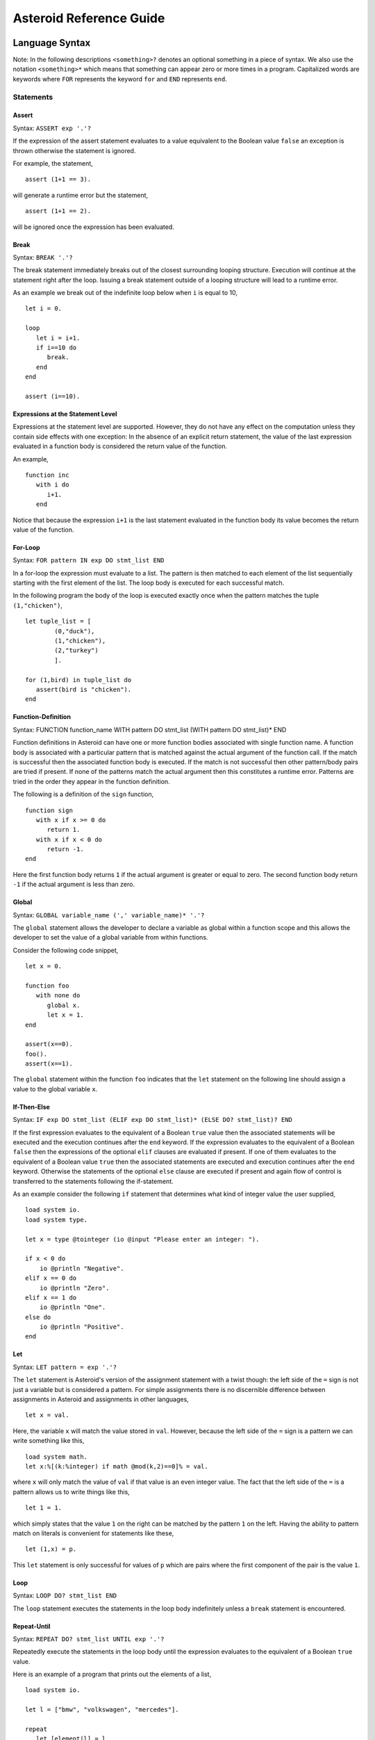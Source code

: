 













..
   *** DO NOT EDIT; MACHINE GENERATED ***


.. highlight:: none

Asteroid Reference Guide
========================

Language Syntax
---------------

Note: In the following descriptions ``<something>?`` denotes an optional
something in a piece of syntax.  We also use the notation ``<something>*``
which means that something can appear zero or more times in a program.
Capitalized
words are keywords where ``FOR`` represents the keyword ``for`` and ``END``
represents ``end``.

Statements
^^^^^^^^^^

Assert
%%%%%%

Syntax: ``ASSERT exp '.'?``

If the expression of the assert statement evaluates to a
value equivalent to the Boolean value
``false`` an exception is thrown otherwise the statement is ignored.

For example, the statement,
::
      assert (1+1 == 3).

will generate a runtime error but the statement,
::
      assert (1+1 == 2).

will be ignored once the expression has been evaluated.


Break
%%%%%

Syntax: ``BREAK '.'?``

The break statement immediately breaks out of the closest surrounding looping structure.
Execution will continue at the statement right after the loop. Issuing a break statement
outside of a looping structure will lead to a runtime error.

As an example we break out of the indefinite loop below when ``i`` is equal to 10,
::
      let i = 0.

      loop
         let i = i+1.
         if i==10 do
            break.
         end
      end

      assert (i==10).

Expressions at the Statement Level
%%%%%%%%%%%%%%%%%%%%%%%%%%%%%%%%%%

Expressions at the statement level are supported.  However, they do not have
any effect on the computation unless they contain side effects with one
exception:  In the absence of an explicit return statement, the value of the last expression
evaluated in a function body is considered the return value of the function.

An example,
::
      function inc
         with i do
            i+1.
         end

Notice that because the expression ``i+1`` is the last statement evaluated in the
function body its value becomes the return value of the function.

For-Loop
%%%%%%%%

Syntax: ``FOR pattern IN exp DO stmt_list END``

In a for-loop the expression must evaluate to a list.  The pattern is then matched to
each element of the list sequentially starting with the first element of the list.
The loop body is executed for each successful match.

In the following program the body of the loop is executed exactly once when
the pattern matches the tuple ``(1,"chicken")``,
::
      let tuple_list = [
              (0,"duck"),
              (1,"chicken"),
              (2,"turkey")
              ].

      for (1,bird) in tuple_list do
         assert(bird is "chicken").
      end


Function-Definition
%%%%%%%%%%%%%%%%%%%

Syntax: FUNCTION function_name WITH pattern DO stmt_list (WITH pattern DO stmt_list)* END

Function definitions in Asteroid can have one or more function bodies associated
with single function name.  A function body is associated with a particular pattern
that is matched against the actual argument of the function call.  If the match
is successful then the associated function body is executed.  If the match is not
successful then other pattern/body pairs are tried if present.  If none of the
patterns match the actual argument then this constitutes a runtime error.
Patterns are tried in the order they appear in the function definition.

The following is a definition of the ``sign`` function,
::
      function sign
         with x if x >= 0 do
            return 1.
         with x if x < 0 do
            return -1.
      end

Here the first function body returns ``1`` if the actual argument is greater or equal to zero.
The second function body return ``-1`` if the actual argument is less than zero.

Global
%%%%%%

Syntax: ``GLOBAL variable_name (',' variable_name)* '.'?``

The ``global`` statement allows the developer to declare a variable as global
within a function scope and this allows the developer to set the value of a global variable
from within functions.

Consider the following code snippet,
::
      let x = 0.

      function foo
         with none do
            global x.
            let x = 1.
      end

      assert(x==0).
      foo().
      assert(x==1).

The ``global`` statement within the function ``foo`` indicates that the ``let`` statement
on the following line should assign a value to the global variable ``x``.

If-Then-Else
%%%%%%%%%%%%

Syntax: ``IF exp DO stmt_list (ELIF exp DO stmt_list)* (ELSE DO? stmt_list)? END``

If the first expression evaluates to the equivalent of a Boolean ``true`` value
then the associated statements will be executed and the execution
continues after the ``end`` keyword.  If the expression evaluates to the equivalent
of a Boolean ``false`` then the expressions of the optional ``elif`` clauses
are evaluated if present.  If one of them evaluates to the equivalent of a Boolean
value ``true`` then the associated statements are executed and execution continues
after the ``end`` keyword. Otherwise
the statements of the optional ``else`` clause are executed if present and again
flow of control is transferred to the statements following the if-statement.

As an example consider the following ``if`` statement that determines
what kind of integer value the user supplied,
::
      load system io.
      load system type.

      let x = type @tointeger (io @input "Please enter an integer: ").

      if x < 0 do
          io @println "Negative".
      elif x == 0 do
          io @println "Zero".
      elif x == 1 do
          io @println "One".
      else do
          io @println "Positive".
      end


Let
%%%

Syntax: ``LET pattern = exp '.'?``

The ``let`` statement is Asteroid's version of the assignment statement with a twist though:  the left side of the ``=`` sign is not just a variable
but is considered a pattern.  For simple assignments there is no discernible difference between assignments in Asteroid and assignments in other
languages,
::
  let x = val.

Here, the variable ``x`` will match the value stored in ``val``.  However, because the left side of the ``=`` sign is a pattern we
can write something like this,
::
  load system math.
  let x:%[(k:%integer) if math @mod(k,2)==0]% = val.

where ``x`` will only match the value of ``val`` if that value is an even integer value.  The fact that the left side of the ``=`` is a pattern allows
us to write things like this,
::
   let 1 = 1.

which simply states that the value ``1`` on the right can be matched by the pattern ``1`` on the left.  Having the ability to pattern match
on literals is convenient for statements like these,
::
  let (1,x) = p.

This ``let`` statement is only successful for values of ``p`` which are pairs where the first component of the pair is the value ``1``.


Loop
%%%%

Syntax: ``LOOP DO? stmt_list END``

The ``loop`` statement executes the statements in the loop body indefinitely
unless a ``break`` statement is encountered.

Repeat-Until
%%%%%%%%%%%%

Syntax: ``REPEAT DO? stmt_list UNTIL exp '.'?``

Repeatedly execute the statements in the loop body until the
expression evaluates to the equivalent of a Boolean ``true`` value.

Here is an example of a program that prints out the elements
of a list,
::
      load system io.

      let l = ["bmw", "volkswagen", "mercedes"].

      repeat
         let [element|l] = l.
         io @println element.
      until l is [].


Return
%%%%%%

Syntax; ``RETURN exp? '.'?``

Explicitly return from a function with an optional return value.

Structure
%%%%%%%%%

Syntax: ``STRUCTURE type_name WITH data_or_function_stmts END``

The ``structure`` statement introduces a composite data type that defines a physically grouped list of variables under one name.  The variables within a structure can be declared as data members or as function members.
Unless a member function was declared as a constructor (an ``__init__`` function) structures are
instantiated using a default constructor. The default constructor copies the arguments given to it into the data member fields in the order that the data members appear in the structure definition and as they appear in the parameter list of the constructor.  We often refer to instantiated structures as objects.  Member values of objects
are accessed using the access operator ``@``. Here is a simple example,
::
      -- define a structure of type A
      structure A with
          data a.
          data b.
      end

      let obj = A(1,2).       -- call default constructor
      assert( obj @a == 1 ).  -- access first data member
      assert( obj @b == 2 ).  -- access second data member

We can use custom constructors to enforce that only certain types of values
can be copied into an object,
::
      -- define a structure of type Person
      structure Person with
          data name.
          data age.
          function __init__ with (name:%string,age:%integer) do -- constructor
             let this @name = name.
             let this @age = age.
          end
      end

      let betty = Person("Betty",21).  -- call constructor
      assert( betty @name == "Betty" ).
      assert( betty @age == 21 ).

Also note that object identity is expressed using the ``this`` keyword.

Try-Catch
%%%%%%%%%

Syntax: ``TRY DO? stmt_list (CATCH pattern DO stmt_list)+ END``

This statement allows the programmer to set up exception handlers for
exceptions thrown in the code of the ``try`` part of the statement.
Notice that you can set up one or more handlers within the ``catch`` part of
the statement.  If there are more than one handlers then they are searched in
order starting with the first.  Handlers are selected via pattern matching
on the exception object.  The handler code of the first ``catch`` clause whose
pattern matches the exception object is executed.

Below is an example of a ``try-catch`` statement where the code
in the ``try`` part generates a division-by-zero exception.  The
exception object is pattern-matched in the ``catch`` clause and processed
by the associated handler,
::
      load system io.

      try
          let x = 1/0.
      catch Exception("ArithmeticError", s) do
          io @println s.
      end

For more details on exceptions please see the User Guide.

Throw
%%%%%

Syntax: ``THROW exp '.'?``

Allows the developer to throw an exception.  Any object can serve as an
exception object. However, Asteroid provides some predefined exception objects.
For more details on exceptions please see the User Guide.

While-Loop
%%%%%%%%%%

Syntax: ``WHILE exp DO stmt_list END``

While the expression evaluates to the equivalent of a Boolean ``true`` value
execute the statements in the body of the loop.  The loop expression is reevaluated
after each loop iteration.

Here is an example that prints out a sequence of integer values in reverse order,
::
      load system io.

      let i = 10.

      while i do
         io @println i.
         let i = i-1.
      end

The loop terminates once ``i`` becomes zero which is the equivalent to a Boolean
value ``false``.

Expressions
^^^^^^^^^^^

All the usual arithmetic, relational, and logic operators,
::
      +, -, *, /, ==, =/=, <=, <, >=, >, and, or, not

are supported in
Asteroid.  For extended mathematical operations such as ``mod`` (modulus) or
``sin`` (sine) see the ``math`` module.  Here we discuss expression constructions
that are particular to Asteroid.

Substructure Access
%%%%%%%%%%%%%%%%%%%

Syntax: ``structure_exp @ index_exp``

Asteroid provides the uniform substructure access operator ``@`` for all structures
which includes lists, tuples, and objects. For example, accessing the first
element of a list is accomplished by the expression,
::
      [1,2,3] @0

Similarly, given an object constructed from structure ``A``, member values
are accessed by name via the ``@`` operator,
::
      structure A with
         data a.
         data b.
      end

      let obj = A(1,2).
      assert( obj @a == 1 ).  -- access member a


Head-Tail Operator
%%%%%%%%%%%%%%%%%%

Syntax: ``element_exp | list_exp``

This operator works in one of two ways.  In the first way it allows you to
pre-append an element to a list,
::
      let [1,2,3] = 1 | [2,3].

It can also be nested,
::
      let [1,2,3] = 1 | 2 | 3 | [].

In the second way it works as a pattern to deconstruct a list into its first
element and the remainder of the list, the list with its first element removed,
::
      let h | t = [1,2,3].
      assert(h == 1).
      assert(t == [2,3]).

You can put optional brackets around the operator to highlight the fact that
we are dealing with a list,
::
      let [h | t] = [1,2,3].

The ``is`` Predicate
%%%%%%%%%%%%%%%%%%%%

Syntax: ``exp IS pattern``

This operator matches the structure computed by the expression on the left
side against the pattern on the right side of the operator.  If the match is
successful it returns the Boolean value ``true`` and if not successful then
it returns the Boolean value ``false``.  All regular rules of pattern matching
apply such as instantiating appropriate variable bindings in the current scope.

Example,
::
      if v is (x,y) do
         io @println "success".
         assert(isdefined x).
         assert(isdefined y).
      else
         io @println "not matched".
      end

The ``in`` Predicate
%%%%%%%%%%%%%%%%%%%%

Syntax: ``exp IN list_exp``

This predicate returns ``true`` if the value computed by the expression on the
left in contained in the list computed by the list expression on the right.
It is an error if the expression on the right does not compute a list.

Example,
::
      let true = 1 in [1,2,3].

List Comprehensions
%%%%%%%%%%%%%%%%%%%

Syntax: ``start_exp TO end_exp (STEP exp)?``

This expression constructs a list starting with an element given by the start expression
up to the value of the end expression with a given step.  If the step expression
is not given then a step value of 1 is assumed. The comprehension can be placed between
optional square brackets.

Examples,
::
      let [0,1,2,3,4] = 0 to 4.
      let [0,-2,-4,-6] = [0 to -6 step -2].

Function Calls
%%%%%%%%%%%%%%

Syntax: ``exp exp``

Function calls are defined by function application, more specifically by
juxtaposition of expressions.  Here, the first expression has to evaluated to
a function expression and the second expression has to evaluate to an appropriate
actual function parameter.  Notice that function calls are defined in terms of a
single function parameter.  If you would like to pass more than one value to a
function then you have to create a tuple.  For example, if the function ``foo``
needs two values to be passed to it then you need to create a tuple, e.g. ``foo (1,2)``.
In that respect function calls differ drastically from function calls in languages
like C/C++ or Python.

Examples,
::
      let val = (lambda with i do i+1) 1.
      assert(val == 2).

      function foo with (q,p) do q+p end
      let val = foo (1,2).
      assert(val == 3).

If-Else Expressions
%%%%%%%%%%%%%%%%%%%

Syntax: ``then_exp IF bool_exp ELSE else_exp``

If the boolean expression evaluates to true then this expression returns
the value of the first expression.  Otherwise it will return the value of the
last expression.

Example,
::
      let val = "yup" if b else "nope".

If ``b`` evaluates to true then this expression returns the string ``"yup"``
otherwise it returns the string ``"nope"``.

First-Class Patterns
%%%%%%%%%%%%%%%%%%%%

| Syntax: ``PATTERN exp``
| Syntax: ``* exp``

This construction allows the user to construct a pattern as a value using
the ``pattern`` keyword.  The advantage of patterns as values is that they
can be stored in variables or passed to or from functions.  As an example
we construct a pattern which is a pair where the first component is the constant
``1`` and the second component is the variable ``x`` and we store this pattern
in the variable ``p`` for later use,
::
      let p = pattern (1,x).

The pattern derefence operator ``*`` allows us to retrieve patterns from
variables, e.g.
::
      let *p = (1,2).

Here the pair ``(1,2)`` is matched against the pattern stored in the variable ``p``
such that ``x`` is bound to the value ``2``.

Type Patterns
%%%%%%%%%%%%%

Syntax: ``'%'type_name``

Type patterns match all the values of a particular type.  Type patterns exist
for all the Asteroid builtin types and are also available for user defined
types introduced via a ``structure`` command.

Example,
::
      let true = 1 is %integer.

Named Patterns
%%%%%%%%%%%%%%

Syntax: ``name_exp ':' pattern``

Named patterns allow you to bind the term matched by the pattern to a variable.
Here the name expression has to evaluate to something that looks like a variable,
object member variable, or array location.

Example,
::
      let x:%integer = val.

The variable ``x`` will be bound to the value of ``val`` if that value matches the
type pattern ``%integer``.

Conditional Patterns
%%%%%%%%%%%%%%%%%%%%

Syntax: ``pattern IF cond_exp``

In conditional patterns the pattern only matches if the condition expression
evaluates to true.

Example,
::
      load system math.
      let k if (math @mod(k,2) == 0) = val.

Here ``k`` only matches the value of ``val`` if that value is an even number.

Pure Constraint Patterns
%%%%%%%%%%%%%%%%%%%%%%%%

Syntax: ``%[ pattern ]%``

A pure constraint pattern is a pattern that does not create any bindings
in the current scope.  Any pattern can be turned into a pure constraint pattern
by placing it between the ``%[`` and ``]%`` operators.

Example,
::
      let pos_int = pattern %[(x:%integer) if x > 0]%
      let i:*pos_int = val.

The first line defines a pure constraint pattern for the positive integers.
Notice that the pattern internally uses the variable ``x`` in order to evaluate
the conditional pattern but because it has been declared as a pure constraint
pattern this value binding is not exported to the current scope during pattern matching.
On the second line we constrain the pattern ``i`` to only the positive integer values using
the pure constraint pattern stored in ``p``.  This pattern match will only succeed if ``val``
evaluates to a postive integer.

Asteroid Grammar
^^^^^^^^^^^^^^^^

The following is the complete grammar for the Asteroid language. Capitalized
words are either keywords such as ``FOR`` and ``END`` or tokens such as ``STRING`` and ``ID``.  Non-terminals
are written in all lowercase letters.  The grammar utilizes an extended BNF notation
where ``<syntactic unit>*`` means zero or more occurrences of the syntactic unit and
``<syntactic unit>+`` means one or more occurrences of the syntactic unit. Furthermore,
``<syntactic unit>?`` means that the syntactic unit is optional.  Simple terminals
are written in quotes.
::

  ////////////////////////////////////////////////////////////////////////////////////////
  // statements

  prog
    : stmt_list

  stmt_list
    : stmt*

  stmt
    : '.' // NOOP
    | LOAD SYSTEM? (STRING | ID) '.'?
    | GLOBAL id_list '.'?
    | ASSERT exp '.'?
    | STRUCTURE ID WITH struct_stmts END
    | LET pattern '=' exp '.'?
    | LOOP DO? stmt_list END
    | FOR pattern IN exp DO stmt_list END
    | WHILE exp DO stmt_list END
    | REPEAT DO? stmt_list UNTIL exp '.'?
    | IF exp DO stmt_list (ELIF exp DO stmt_list)* (ELSE DO? stmt_list)? END
    | TRY DO? stmt_list (CATCH pattern DO stmt_list)+ END
    | THROW exp '.'?
    | BREAK '.'?
    | RETURN exp? '.'?
    | function_def
    | exp '.'?

  function_def
    : FUNCTION ID body_defs END

  body_defs
    : WITH pattern DO stmt_list (WITH pattern DO stmt_list)*

  data_stmt
    : DATA ID

  struct_stmt
    : data_stmt  '.'?
    | function_def '.'?
    | '.'

  struct_stmts
    : struct_stmt*

  id_list
    : ID (',' ID)*

  ////////////////////////////////////////////////////////////////////////////////////////
  // expressions/patterns

  exp
    : pattern

  pattern
    : PATTERN WITH? exp
    | '%[' exp ']%'
    | head_tail

  head_tail
    : conditional ('|' exp)?


  conditional
    : compound (IF exp (ELSE exp)?)?

  compound
    : logic_exp0
        (
           (IS pattern) |
           (IN exp) |
           (TO exp (STEP exp)?) |
        )?

  logic_exp0
    : logic_exp1 (OR logic_exp1)*

  logic_exp1
    : rel_exp0 (AND rel_exp0)*

  rel_exp0
    : rel_exp1 (('==' | '=/=' ) rel_exp1)*

  rel_exp1
    : arith_exp0 (('<=' | '<'  | '>=' | '>') arith_exp0)*

  arith_exp0
    : arith_exp1 (('+' | '-') arith_exp1)*

  arith_exp1
    : call_or_index (('*' | '/') call_or_index)*

  call_or_index
    : primary (primary | '@' primary)* (':' pattern)?

  ////////////////////////////////////////////////////////////////////////////////////////
  // primary expressions/patterns

  primary
    : INTEGER
    | REAL
    | STRING
    | TRUE
    | FALSE
    | NONE
    | ID
    | '*' call_or_index
    | NOT call_or_index
    | MINUS call_or_index
    | PLUS call_or_index
    | ESCAPE STRING
    | EVAL primary
    | '(' tuple_stuff ')'
    | '[' list_stuff ']'
    | function_const
    | TYPEMATCH           // TYPEMATCH == '%'<typename>

  tuple_stuff
    : exp (',' exp?)*
    | empty

  list_stuff
    : exp (',' exp)*
    | empty

  function_const
    : LAMBDA body_defs


Builtin Functions
-----------------

* Function ``len``, when given an input value, returns the length of that input. The
  function can only be applied to lists, strings, tuples, or structures.

* Function ``hd``, when given a list as input returns the first element of that list.
  It is an error to apply this function to an empty list.

* Function ``tl``, when given a list as input returns the rest of the list without the first element.
  It is an error to apply this function to an empty list.

* Function ``range`` will compute a list of values depending on the input values:

  1. ``(start:%integer,stop:%integer)`` returns list ``[start to stop-1]``.
  2. ``(start:%integer,stop:%integer,inc:%integer)`` returns list ``[start to stop-1 step inc]``.
  3. ``(stop:%integer)`` returns list ``[0 to stop-1]``.

* Function ``getid`` returns the id (physical memory address) of any Asteroid object as an Asteroid integer.

* Function ``isdefined`` returns true if a variable or type name is defined in the
  current environment otherwise it returns false. The variable or type name must be given as a string.

List and String Objects
-----------------------

In Asteroid, both ``lists`` and ``strings,`` are treated like objects. Due to this, they have member functions that can manipulate the contents of those objects.

Lists
^^^^^

A **list** is a structured data type that consists of square brackets enclosing
comma-separated values.
Member functions on lists can be called on the data structure directly, e.g.::

   [1,2,3] @length()

* Function ``length`` returns the number of elements within that list.
* Function ``append``, given ``(item)``, adds that item to the end of a list.
* Function ``extend``, given ``(item)``, will extend the list by adding all the items from the item where ``item`` is either a list, a string or a tuple.
* Function ``insert``, given ``(ix:%integer,item)``, will insert an item at a given position. The first argument is the index of the element before which to insert, so ``a@insert(0, x)`` inserts at the front of the list, and ``a@insert(a@length(), x)`` is equivalent to ``a@append(x)``.
* Function ``remove``, given ``(item)``, removes the first element from the list whose value is equal to ``(item)``. It raises a ValueError if there is no such item.
* Function ``pop``, given ``(ix:%integer)``, removes the item at the given position in the list and returns it. If no index is specified,``a@pop()`` removes and returns the last item in the list.
* Function ``clear``, given ``(none)``, removes all items from the list.
* Function ``index`` returns a zero-based index in the list of the first element whose value is equal to ``(item)``. It raises a ValueError exception if there is no such item. The optional argument ``loc`` allows you to specify ``(startix)`` and ``(endix)`` and are used to limit the search to a particular subsequence of the list. The returned index is computed relative to the beginning of the full sequence rather than the ``(startix)`` argument.   This function can be called with several input configurations:

  1. ``(item,loc(startix:%integer,endix:%integer))``
  2. ``(item,loc(startix:%integer))``
  3. ``item``

* Function ``count``, given ``(item)``, returns the number of times ``(item)`` appears in the list.
* Function ``sort`` sorts the items of the list in place. It can be called with several different inputs:

  1. ``(reverse:%boolean)`` if the boolean is set to true then the sorted list is reversed.
  2. ``none`` returns the reverse list.

* Function ``reverse``, reverses the elements of the list in place.
* Function ``copy``, makes a shallow copy of the list.
* Function ``shuffle``, returns a random permutation of a given list - in place!
* Function ``map``, given ``(f:%function)``, applies ``f`` to each element of the list in place. The modified list is returned.
* Function ``reduce`` reduces the value of elements in a list. This
  function can be called with several different inputs:

  1. Input ``(f:%function)`` returns ``value``, such that ``value = f(value,this@i)``.
  2. Input ``(f:%function,init)`` returns the same format but uses ``init`` as an initial value.

  The first argument to ``f`` is the accumulator.

* Function ``filter``, given ``(f:%function)``, constructs an output list from those elements of the list for which ``f`` returns true. If ``f`` is none, the identity function is assumed, that is, all elements of the input list that are false are removed.
* Function ``member``, given ``(item)``, returns true only if ``item`` exists on the list.
* Function ``join``, given ``(join:%string)``, turns the list into a string using ``join`` between the elements.  The string is returned
  as the return value from this function.


See the `Prologue module <https://github.com/asteroid-lang/asteroid/blob/master/asteroid/modules/prologue.ast>`_ for more on all the functions above.


Strings
^^^^^^^

A string is a sequence of characters that can be used as a variable or a literal constant.
Similar to lists the member functions of strings can be called directly on the
data structure itself, e.g.::

   "Hello there" @length()

* Function ``length`` returns the number of characters within that string.
* Function ``explode``, turns a string into a list of characters.
* Function ``trim``, given the input ``(what:%string)``, returns a copy of the string with the leading and trailing characters removed. The ``what`` argument is a string specifying the set of characters to be removed. If omitted or none, the ``what`` argument defaults to removing whitespace. The ``what`` argument is not a prefix or suffix; rather, all combinations of its values are stripped.
* Function ``replace`` will return a copy of the string with all occurrences of regular expression pattern ``old`` replaced by the string ``new``. If the optional argument count is given, only the first count occurrences are replaced. It can be called with several different inputs:

  * ``(old:%string,new:%string,count:%integer)``
  * ``(old:%string,new:%string)``

* Function ``split`` will return a list of the words in a given string, using ``sep`` as the delimiter string. If ``maxsplit`` is given: at most maxsplit splits are done (thus, the list will have at most maxsplit+1 elements). If maxsplit is not specified or -1, then there is no limit on the number of splits (all possible splits are made).
  If ``sep`` is given, consecutive delimiters are not grouped together and are deemed to delimit empty strings (for example, ``"1,,2"@split(",")`` returns ``["1", "", "2"]``). The ``sep`` argument may consist of multiple characters (for example, ``"1<>2<>3"@split("<>")`` returns ``["1", "2", "3"]``). Splitting an empty string with a specified separator returns ``[""]``.
  If ``sep`` is not specified or is None, a different splitting algorithm is applied: runs of consecutive whitespace are regarded as a single separator, and the result will contain no empty strings at the start or end if the string has leading or trailing whitespace. Consequently, splitting an empty string or a string consisting of just whitespace with a None separator returns ``[]``.
  Function ``split`` can be called with several different inputs:

  1. Input ``(sep:%string,count:%integer)``
  2. Input ``(sep:%string)``
  3. Input ``(none)``

* Function ``toupper``, converts all the lowercase letters in a string to uppercase.
* Function ``tolower``, converts all the uppercase letters in a string to lowercase.
* Function ``index`` allows the user to search for a given ``item`` in a list. It returns an integer index into the string or ``none`` if ``item`` was not found.  The optional argument ``loc`` allows you to specify ``(startix)`` and ``(endix)`` and are used to limit the search to a particular substring of the string. The returned index is computed relative to the beginning of the full string rather than the ``(startix)`` argument.The function can be called with several different inputs:

  1. Input ``(item:%string,loc(startix:%integer,endix:%integer))``
  2. Input ``(item:%string,loc(startix:%integer))``
  3. Input ``(item:%string)``

* Function ``flip`` reverses a string.

See the `Prologue module <https://github.com/asteroid-lang/asteroid/blob/master/asteroid/modules/prologue.ast>`_  for more on all the functions above.


Asteroid Modules
----------------

There are a number of system modules that can be loaded into an Asteroid program using ``load system <module name>``.
The modules are implemented as objects where all the functions of that module are
member functions of that module object. For example, in the case of the ``io`` module
we have ``println`` as one of the member functions.  To call that function::

   load system io.
   io @println "Hello there!".  -- println is a member function of the io module

Bitwise
^^^^^^^

The `bitwise <https://github.com/asteroid-lang/asteroid/blob/master/asteroid/modules/bitwise.ast>`_ module defines Bitwise operations. It supports the following functions,

* Function ``band`` can be called with the input ``(x:%integer, y:%integer)``, and performs the Bitwise AND operation.
* Function ``bor`` can be called with the input ``(x:%integer, y:%integer)``, and performs the Bitwise OR operation.
* Function ``bnot`` can be called with the input ``(x:%integer)``, and performs the Bitwise NOT operation.
* Function ``bxor`` can be called with the input ``(x:%integer, y:%integer)``, and performs the Bitwise XOR operation.
* Function ``blshift`` can be called with the input ``(x:%integer, y:%integer)``, and performs the Bitwise left shift operation.
* Function ``brshift`` can be called with the input ``(x:%integer, y:%integer)``, and performs the Bitwise right shift operation.
* Function ``blrotate`` can be called with the input ``(x:%integer, i:%integer)``, and performs the Bitwise left rotate operation.
* Function ``brrotate`` can be called with the input ``(x:%integer, i:%integer)``, and performs the Bitwise right rotate operation.
* Function ``bsetbit`` can be called with the input ``(x:%integer, i:%integer)``, and sets the ith bit.
* Function ``bclearbit`` can be called with the input ``(x:%integer, i:%integer)``, and clears the ith bit.
* Function ``bsize``can be called with the input ``(x:%integer)``, and returns the bit size.

Hash
^^^^

The `hash <https://github.com/asteroid-lang/asteroid/blob/master/asteroid/modules/hash.ast>`_ module implements a hash for name-values pairs. It supports the following functions,

* Function ``insert``, given the input ``(name,value)``, will insert a given name-value pair into the table.
* Function ``get``, given ``name``, will return the ``value`` associated with the given ``name`` as long as it can be found otherwise an exception will be thrown.
* Function ``aslist`` returns the hash as a list of name-value pairs.

IO
^^

The `io <https://github.com/asteroid-lang/asteroid/blob/master/asteroid/modules/io.ast>`_ module implements Asteroid's I/O system. The module defines three default streams,

1. ``__STDIN__`` - the standard input stream.
2. ``__STDOUT__`` - the standard output stream.
3. ``__STDERR__`` - the standard error stream.

Furthermore, the module supports the following functions,

* Function ``println`` can be called with ``item``, and prints a given argument to the terminal (``__STDOUT__``) with an implicit newline character.
* Function ``print`` can be called with ``item``, and prints a given argument. No implicit newline is appended to the output.
* Function ``input`` can be called with a string ``prompt``.  If ``prompt`` is given it is printed and then input is read from the terminal (``__STDIN__``) and returned as a string.
* Function ``open`` opens a file. Given ``(name:%string, mode:%string)``, it returns a file descriptor of type ``FILE``. The ``mode`` string can be ``"r"`` when the file will only be read, ``"w"`` for only writing (an existing file with the same name will be erased), and ``"a"`` opens the file for appending; any data written to the file is automatically added to the end. The ``"r+"`` opens the file for both reading and writing.
* Function ``close``, given ``file:%FILE``, closes that file.
* Function ``read``, given ``file:%FILE``, reads a file. If no file is given the ``__STDIN__`` stream is read.
* Function ``readln``, given ``file:%FILE``, reads a given line of input from the file. If no file is given the ``__STDIN__`` stream is read.
* Function ``write``, given ``(file:%FILE, what:%string)``, will write ``what`` to the given ``file``.  If ``file`` is not given then it writes to the ``__STDOUT__`` stream.
* Function ``writeln``, works the same way as ``write`` except that it appends a newline character to the output.

Math
^^^^

The `math <https://github.com/asteroid-lang/asteroid/blob/master/asteroid/modules/math.ast>`_ module implements mathematical constants and functions. It supports the following functions,

*Power and logarithmic functions*

* Function ``exp``, given ``x:%integer``, returns e raised to the power ``x``, where e = 2.718281… is the base of natural logarithms.
* Function ``log`` can be called with two different argument setups,

  1. If only one argument, ``(x)``, is input, this returns the natural logarithm of x (to base e).
  2. If two arguments, ``(x,base)``, are input, this returns the logarithm of x to the given base, calculated as log(x)/log(base).

* Function ``pow``, given ``(b,p:%integer)``, returns "b <sup>p</sup>" as long as b is either ``real`` or ``integer``.
* Function ``sqrt``, given ``a``, returns its square root as long as ``a`` is either ``real`` or ``integer``.

*Number-theoretic and representation functions*

* Function ``abs``, given ``x``, returns its absolute value.
* Function ``ceil``, given ``x:%real``, returns the ceiling of x: the smallest integer greater than or equal to x.
* Function ``floor``, given ``x:%real``, returns the floor of x: the largest integer less than or equal to x.
* Function ``gcd``, given ``(a:%integer,b:%integer)``, returns the greatest common denominator that both integers share.
* Function ``isclose`` can be called with two different argument setups,

  1. With input values ``(a,b)``, it returns returns ``true`` if the two values are close to each other and ``False`` otherwise. Default tolerance 1e-09.
  2. With input values ``(a,b,t)``, it compares ``a`` and ``b`` with tolerance ``t``.

* Function ``mod``, given ``(v,d)``, will return the remainder of the operation ``v/d``, as long as ``v`` and ``d`` are either ``real`` or ``integer`` values.

*Trigonometric functions*

* Function ``acos``, given ``x``, returns the arc cosine of x in radians. The result is between 0 and pi.
* Function ``asin``, given ``x``, returns the arc sine of x in radians. The result is between -pi/2 and pi/2.
* Function ``atan``, ,given ``x``, returns the arc tangent of x in radians. The result is between -pi/2 and pi/2.
* Function ``cos``, given ``x``, returns the cosine of x radians.
* Function ``sin``, given ``x``, returns the sine of x radians.
* Function ``tan``, given ``x``, returns the tangent of x radians.
* Function ``acosh``, given ``x``, returns the inverse hyperbolic cosine of x.
* Function ``asinh``, given ``x``, returns the inverse hyperbolic sine of x.
* Function ``atanh``, given ``x``, returns the inverse hyperbolic tangent of x.
* Function ``cosh``, given ``x``, returns the hyperbolic cosine of x.
* Function ``sinh``, given ``x``, returns the hyperbolic sine of x.
* Function ``tanh``, given ``x``, returns the hyperbolic tangent of x.
* Function ``degrees``, given ``x``, converts angle ``x`` from radians to degrees.
* Function ``radians``,  given ``x``, converts angle ``x`` from degrees to radians.

An example,
::
    load system io.
    load system math.

    let x = math @sin( math @pi / 2 ).
    io @println("The sine of pi / 2 is " + x + ".").

Pick
^^^^

The `pick <https://github.com/asteroid-lang/asteroid/blob/master/asteroid/modules/pick.ast>`_ module implements
pick objects that allow a user to randomly pick items from a list using the ``pick`` function.
The ``pick`` function can be called with ``n:%integer`` and returns a list of ``n`` randomly picked objects from the object list.
Here is a simple use case
::
   load system io.
   load system pick.

   let po = pick @pick([1 to 10]).
   let objects = po @pick(3).
   io @println objects.



Random
^^^^^^

The `random <https://github.com/lutzhamel/asteroid/blob/master/asteroid/modules/random.ast>`_ module implements the ``random`` numbers. Using the functions included in this module will return a random value within a given range or interval. It supports the following functions,

* Function ``random``, given the input ``none``, returns a random floating point number in the range ``[0.0, 1.0)``.
* Function ``randint`` returns a random value N in the interval lo <= N <= hi. The exact random value output depends on the types of the values specifying the interval. It can be called with two different number interval inputs:

  1. ``(lo:%integer,hi:%integer)``
  2. ``(lo:%real,hi:%real)``
  3. Note: any other interval specification will instead output an error message for "unsupported interval specification in randint."

* Function ``seed``, given ``(sd:%integer)``, provides a seed value for the random number generator.

Set
^^^

The `set <https://github.com/asteroid-lang/asteroid/blob/master/asteroid/modules/set.ast>`_ module implements Asteroid sets as lists. Unlike lists, sets do not have repeated members. It supports the following functions,

* Function ``toset``, given ``(lst:%list)``, converts the input list into a set.
* Function ``diff``, given ``(a:%list,b:%list)``, computes the difference set between the two set ``a`` and ``b``.
* Function ``intersection``, given ``(a:%list,b:%list)``, finds the intersection between  sets ``a`` and ``b``.
* Function ``union``, given ``(a:%list,b:%list)``, computes the union of sets ``a`` and ``b``.
* Function ``xunion``, given ``(a:%list,b:%list)``, returns all elements in ``a`` or ``b``, but not in both.

Sort
^^^^

The `sort <https://github.com/asteroid-lang/asteroid/blob/master/asteroid/modules/sort.ast>`_ module
defines a parameterized ``sort`` function over a list.
The ``sort`` function makes use of a user-defined order predicate on the list's elements to
perform the sort. The ``Quicksort`` is the underlying sort algorithm.
The following is a simple example,
::
   load system io.
   load system sort.
   let sl = sort @sort((lambda with (x,y) do return true if x<y else false),
                       [10,5,110,50]).
    io @println sl.

prints the sorted list::

  [5,10,50,110]

Stream
^^^^^^

The `stream <https://github.com/asteroid-lang/asteroid/blob/master/asteroid/modules/stream.ast>`_ module implements streams that allow
the developer to turn any list into a stream supporting interface functions like ``peeking`` ahead or ``rewinding`` the stream.
The following stream interface functions are available,

* Function ``eof`` returns ``true`` if the stream does not contain any further elements for processing. Otherwise it returns ``false``.
* Function ``peek`` returns the current element available on the stream otherwise it returns ``none``.
* Function ``get`` returns the current element and moves the stream pointer one ahead.
* Function ``rewind`` resets the stream pointer to the first element of the stream.
* Function ``map`` applies a given function to each element in the stream.
* Function ``append``, given ``item``, adds item to the end of the stream.
* Function ``__string__`` maps a the stream to a string representation.

A simple use case.
::
   load system io.
   load system stream.

   let s = stream @stream([1 to 10]).
   while not s @ eof() do
      io @ print (s @get()+" ").
   end
   io @println ("").


which outputs::

   1 2 3 4 5 6 7 8 9 10


Type
^^^^

The `type <https://github.com/asteroid-lang/asteroid/blob/master/asteroid/modules/type.ast>`_ module defines type related functions and structures.

*Type Conversion*

* Function ``tointeger`` converts a given input to an integer. It can be called with two different arguments,

  1. ``(item:%string,base:%integer)`` where ``base`` is a valid base for integer conversion
  2. ``item`` where ``item`` is converted to a base 10 integer.


* Function ``toreal``, given ``item``, returns the input as a real number data type.
* Function ``toboolean``, given ``item``, returns the input as a Boolean value of either true or false.
* Function ``tostring`` converts an Asteroid object to a string. If format values are given, it applies the formatting to the object. It can be called with several different inputs where ``*TP`` indicates a``boolean``, ``integer``, or ``string`` type and ``w`` is the width specification, ``p`` is the precision specification and ``s`` is the scientific notation flag.  When no formatting information is provided a default string conversion occurs,

  1. ``(v:*TP,type @stringformat(w:%integer))``
  2. ``(v:%real,type @stringformat(w:%integer))``
  3. ``(v:%real,type @stringformat(w:%integer,p:%integer))``
  4. ``(v:%real,type @stringformat(w:%integer,p:%integer,s:%boolean))``
  5. ``item`` - default conversion

* Function ``tobase`` represents the given integer ``x`` (*specifically* within the given input ``(x:%integer,base:%integer)``) as a string in the given base.

Here is a program that exercises some of the string formatting options,
::
    load system io.
    load system type.
    load system math.

    -- if the width specifier is larger than the length of the value
    -- then the value will be right justified
    let b = type @tostring(true,type @stringformat(10)).
    io @println b.

    let i = type @tostring(5,type @stringformat(5)).
    io @println i.

    -- we can format a string by applying tostring to the string
    let s = type @tostring("hello there!",type @stringformat(30)).
    io @println s.

    -- for floating point values: first value is width, second value precision.
    -- if precision is missing then value is left justified and zero padded on right.
    let r = type @tostring(math @pi,type @stringformat(6,3)).
    io @println r.

The output of the program is,
::

          true
        5
                      hello there!
     3.142

Notice the right justification of the various values within the given string length.


*Type Query Functions*

* Function ``islist`` returns ``true`` if given ``item`` is a list otherwise it will return ``false``.
* Function ``isscalar`` returns ``true`` if given ``item`` is either an integer or a real value.
* Function ``isnone`` returns ``true`` if given ``item`` is equal to the value ``none``.
* Function ``gettype`` returns the type of a given ``item`` as an Asteroid string.

A simple example program using the ``gettype`` function,
::
   load system type.

   let i = 1.
   assert(type @gettype(i) == "integer").


Util
^^^^

The `util <https://github.com/asteroid-lang/asteroid/blob/master/asteroid/modules/util.ast>`_ module defines utility functions and structures that don't really fit into any omodules. It supports the following functions,

* Function ``exit`` exits the program. It can be called with two inputs,

  1. ``none``
  2. ``msg:%string``

* Function ``copy``, given Asteroid object ``obj``, makes a deep copy of it.
* Function ``cls`` clears the terminal screen.
* Function ``sleep``,  programs sleep for ``secs`` seconds where the argument ``secs`` is either an integer or real value.
* Function ``zip``, given ``(list1:%list,list2:%list)``, will return a list where element ``i`` of the list is the tuple ``(list1@i,list2@i)``.
* Function ``unzip``, given a list of pairs will return a pair of lists where the first component of the pair is the list of all the first components of the pairs of the input list and the second component of the return list is a list of all the second components of the input list.
* Function ``ascii``, given a character ``item:%string``, returns the corresponding ASCII code of the first character of the input string.
* Function ``achar``, given a decimal ASCII code ``item:%integer``, returns the corresponding character symbol.

Vector
^^^^^^

The `vector <https://github.com/asteroid-lang/asteroid/blob/master/asteroid/modules/vector.ast>`_ defines functions useful for vector arithmetic. It supports the following functions.  Here ``a`` and ``b`` are vectors implemented as lists,

* Function ``add``, given the input ``(a,b)``, returns a vector that contains the element by element sum of the input vectors.
* Function ``sub``, given the input ``(a,b)``, returns the element by element difference vector.
* Function ``mult``, given the input ``(a,b)``, returns the element by element vector multiplication.
* Function ``dot``, given ``(a,b)``, computes the dot product of the two vectors.
* Function ``op``  allows the developer to vectorize any function. It can be called with three different inputs:

  1. ``(f:%function,a:%list,b:%list)``
  2. ``(f:%function,a:%list,b if type @isscalar(b))``
  3. ``(f:%function,a if type @isscalar(a),b:%list)``

Here is a simple example program for the ``vector`` module,
::
   load system io.
   load system vector.

   let a = [1,0].
   let b = [0,1].

   io @println (vector @dot (a,b)).


which prints the value ``0``.

Interfacing Asteroid with Python
--------------------------------

Asteroid allows integration with Python in one of two ways.  First, we can call the
Asteroid interpreter from within a Python program and second, we can embed
Python code directly within an Asteroid program. We start with looking at
calling the Asteroid interpreter from Python.

Calling Asteroid from Python
^^^^^^^^^^^^^^^^^^^^^^^^^^^^

Calling Asteroid from within a Python program is nothing more than calling Asteroid's ``interp``
function with a string representing an Asteroid program as its argument.  In order to make this work you
will have to make sure that the Python interpreter can find the Asteroid modules.
Here we assume that you have installed Asteroid with the ``pip`` installer.
Once you have installed Asteroid you will have to point the ``PYTHONPATH``
environment variable to the directory where ``pip`` installed the Asteroid modules.
You can easily find out where the modules are installed by issuing the ``show`` command,
::
    ubuntu$ pip3 show asteroid-lang
    Name: asteroid-lang
    Version: 1.1.3
    Summary: A pattern-matching oriented programming language.
    Home-page: https://asteroid-lang.org
    Author: University of Rhode Island
    Author-email: lutzhamel@uri.edu
    License: None
    Location: /home/ubuntu/.local/lib/python3.8/site-packages
    Requires: numpy, pandas, matplotlib
    Required-by:
    ubuntu$

The ``Location`` field tells us where the Asteroid modules have been installed.
Under Ubuntu we can now create an environment variable that points to that directory as follows,
::
    ubuntu$ export PYTHONPATH=/home/ubuntu/.local/lib/python3.8/site-packages
    ubuntu$

Now that Python knows how to find the Asteroid modules we can import the
Asteroid interpreter into any Python program using,
::
   from asteroid.interp import interp

where the ``interp`` function takes a string representing of an Asteroid program
as an argument.  Let's test drive this in the Python interactive shell,
::
    ubuntu$ python3
    Python 3.8.10 (default, Nov 26 2021, 20:14:08)
    [GCC 9.3.0] on 1
    Type "help", "copyright", "credits" or "license" for more information.
    >>> from asteroid.interp import interp
    >>> interp('load system io. io @println "Hello, World!".')
    Hello, World!
    >>>

For more detailed information on the ``interp`` function do a ``help(interp)``
at the interactive Python prompt.
Even though we have shown this example under Linux, analogous approaches
should work on both Windows and macOS.

Not only can we execute the Asteroid interpreter
from Python but we can also access its state to look up the results of a
computation for example.  Here is a slight variation of the program above
where the Asteroid program computes the string value containing the greeting but
we are actually printing the value from Python,
::
      # import Asteroid modules
      from asteroid.interp import interp
      from asteroid.state import state

      # run the interpreter to compute the greeting string
      interp('let s = "Hello World!".')

      # retrieve the greeting string from the interpreter state
      # notice the pair of values a symbol table lookup produces:
      # one for the type of the value and one for the actual value
      (type,val) = state.symbol_table.lookup_sym('s')
      print(type)
      print(val)

The program prints out,
::
      string
      Hello World!



Embedding Python into an Asteroid Program
^^^^^^^^^^^^^^^^^^^^^^^^^^^^^^^^^^^^^^^^^

Using Asteroid's ``escape`` expression allows us to embed arbitray Python
code into an Asteroid program,
::
      -- Printing hello once from each environment

      -- print hello from Asteroid
      load system io.
      io @println "Hello World from Asteroid!".

      -- print hello from Python
      escape
      "
      print('Hello World from Python!')
      ".

Please note that the format of the Python code in the escaped string should follow the
same guidelines as the Python code embedded in strings handed to the Python `exec
function <https://docs.python.org/3/library/functions.html#exec>`_.

Not only does the ``escape`` expression give you access to the Python environment but
it also gives you access to the current Asteroid interpreter state including its
symbol table.  That means we can access any variable defined in the Asteroid
environment from Python,
::
      let s = "Hello World!".

      escape
      "
      (type, val) = state.symbol_table.lookup_sym('s')
      print(type)
      print(val)
      ".

Notice that a symbol table lookup produces a pair of values where the first value
represents the type of the value stored in the symbol table and the second value
is the actual value stored.  In this case our program prints out,
::
      string
      Hello World!

That is the type of the value is a string and the value is the actual string ``Hello World!``.

Since ``escape`` represents an expression we can also return values from the
Python code using a special ``__retval__`` variable.  The only trick is that
we have to remember that values in Asteroid are pairs consisting of type information
and values.  Here is a very simple program that exercises that part of the Python API,
::
      load system io.

      let i = escape
      "
      global __retval__  # access the return value register

      __retval__ = ('integer', 101)
      ".

      io @println i.

This program will print out the value ``101`` from Asteroid even though that value
was created within the Python environment.  Notice that we have to access the
return value register ``__retval__`` with the ``global`` statement in the Python code.

We can pull all of this together and write an Asteroid function that performs its
computations in Python,
::
      function inc with i do return escape
      "
      # access return value register
      global __retval__
      # lookup the value of the formal argument
      (type, val) = state.symbol_table.lookup_sym('i')

      # only perform the increment if the value is an integer
      if type != 'integer':
         raise ValueError('not an integer')
      else:
         __retval__ = (type, val+1)
      ".
      end

      -- call inc and make sure the result is correct
      let k = inc(1)
      assert(k == 2).

Of course the function is just an illustration of how to use the Python API.  This
type of computation is much easier to express in Asteroid directly,
::
      function inc
         with i:%integer do
            i+1
         end

      let k = inc(1)
      assert(k == 2).

The Foreign Type Tag
^^^^^^^^^^^^^^^^^^^^

When working in the hybrid Asteroid-Python environment it is sometimes useful to be able to embed values
in an Asteroid program that have no direct representation in Asteroid.  This is where the ``foreign``
type tage comes into play.  Consider the following program that uses Pandas dataframes within an
Asteroid program,
::

      ------------------------------------------------------------------------
      function pack
      ------------------------------------------------------------------------
      -- this function packs four real values into a Pandas dataframe
      with (a:%real,b:%real,c:%real,d:%real) do return escape
      "
      global __retval__
      # we can ignore type info here because we checked it above
      (_, aval) = state.symbol_table.lookup_sym('a')
      (_, bval) = state.symbol_table.lookup_sym('b')
      (_, cval) = state.symbol_table.lookup_sym('c')
      (_, dval) = state.symbol_table.lookup_sym('d')

      import pandas as pd
      df = pd.DataFrame({'x':[aval,bval], 'y':[cval,dval]})
      __retval__ = ('foreign', df)
      "
      end

      ------------------------------------------------------------------------
      function dump
      ------------------------------------------------------------------------
      -- dump the Pandas dataframe to stdout
      with df do escape
      "
      (dftype, dfval) = state.symbol_table.lookup_sym('df')
      if dftype != 'foreign':
         raise ValueError('expected data frame')
      print(dfval)
      "
      end

      ------------------------------------------------------------------------
      function access
      ------------------------------------------------------------------------
      -- access an element of the Pandas dataframe at row r and column c
      with (df,r:%integer,c:%integer) do return escape
      "
      global __retval__
      (dftype, dfval) = state.symbol_table.lookup_sym('df')
      if dftype != 'foreign':
         raise ValueError('expected data frame')
      # we can ignore type info here because we checked it above
      (_, rval) = state.symbol_table.lookup_sym('r')
      (_, cval) = state.symbol_table.lookup_sym('c')
      # make sure the ret value conforms to the Asteroid value structure
      __retval__ = ('real', dfval.iloc[rval,cval])
      "
      end

      ------------------------------------------------------------------------
      function sum
      ------------------------------------------------------------------------
      -- sum down the columns of the dataframe and return a pair of values,
      -- one component for each column
      with (df) do return escape
      "
      global __retval__
      (dftype, dfval) = state.symbol_table.lookup_sym('df')
      if dftype != 'foreign':
         raise ValueError('expected data frame')
      # sum the value down the columns
      sum = list(dfval.sum(axis=0))
      # construct our tuple, note the type information
      __retval__ = ('tuple', [('real',sum[0]),('real',sum[1])])
      "
      end

      ------------------------------------------------------------------------
      -- exercise our machinery
      let df = pack(1.0,2.0,3.0,4.0).
      dump(df).
      assert(access(df,1,1) == 4).
      assert(sum(df) == (3.0,7.0)).

The ``dump`` function generates the following output,
::
           x    y
      0  1.0  3.0
      1  2.0  4.0

Pandas dataframes are not directly usable in Asteroid but by writing thin Python
wrappers and taking advantage of the ``escape`` expression the ``foreign`` type
tag we can embed Pandas functionality into Asteroid.  As an additional step we could
wrap these individual functions into a ``structure`` with the dataframe as
a data member and the functions as member functions of that structure.  As an
example of this approach see the `dataframe.ast <https://github.com/asteroid-lang/asteroid/blob/master/asteroid/modules/dataframe.ast>`_ system module.
